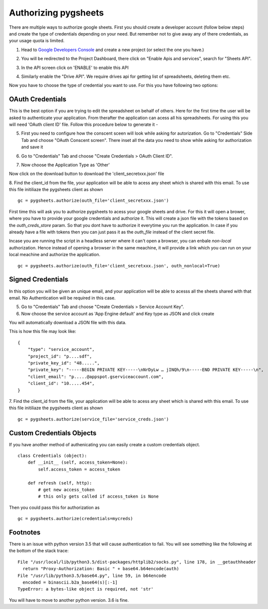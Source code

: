 Authorizing pygsheets
=====================

There are multiple ways to authorize google sheets. First you should create a developer account (follow below steps) and
create the type of credentials depending on your need. But remember not to give away any of there credentials, as your
usage quota is limited.


1. Head to `Google Developers Console <https://console.developers.google.com>`_ and create a new project (or select the one you have.)

.. image:: https://raw.githubusercontent.com/nithinmurali/tmpdatas/master/pygsheets/images/new_proj1.png
    :alt: NEW PROJ

.. image:: https://raw.githubusercontent.com/nithinmurali/tmpdatas/master/pygsheets/images/new_proj2.png
    :alt: NEW PROJ ADD


2.  You will be redirected to the Project Dashboard, there click on "Enable Apis and services", search for "Sheets API".

.. image:: https://raw.githubusercontent.com/nithinmurali/tmpdatas/master/pygsheets/images/apis.png
    :alt: APIs


3. In the API screen click on 'ENABLE' to enable this API

.. image:: https://raw.githubusercontent.com/nithinmurali/tmpdatas/master/pygsheets/images/api_enable.png
    :alt: Enabled APIs


4. Similarly enable the "Drive API". We require drives api for getting list of spreadsheets, deleting them etc.

Now you have to choose the type of credential you want to use. For this you have following two options:

OAuth Credentials
-----------------
This is the best option if you are trying to edit the spreadsheet on behalf of others. Here for the first time the user will
be asked to authenticate your application. From therafter the application can acess all his spreadsheets. For using this
you will need 'OAuth client ID' file. Follow this procedure below to generate it -


5. First you need to configure how the conscent sceen will look while asking for autorization. Go to "Credentials" Side Tab and choose "OAuth Conscent screen". There inset all the data you need to show while asking for authorization and save it

.. image:: https://raw.githubusercontent.com/nithinmurali/tmpdatas/master/pygsheets/images/oauth_conscent.png
    :alt: OAuth Conscent


6. Go to "Credentials" Tab and choose "Create Credentials > OAuth Client ID".

.. image:: https://raw.githubusercontent.com/nithinmurali/tmpdatas/master/pygsheets/images/creds_choose.png
    :alt: Google Developers Console

7. Now choose the Application Type as 'Other'

.. image:: https://raw.githubusercontent.com/nithinmurali/tmpdatas/master/pygsheets/images/create_client.png
    :alt: Client ID type


Now click on the download button to download the 'client_secretxxx.json' file

.. image:: https://raw.githubusercontent.com/nithinmurali/tmpdatas/master/pygsheets/images/download_client.png
    :alt: Download Credentials JSON from Developers Console


8. Find the client_id from the file, your application will be able to acess any sheet which is shared with this email. To use this file initiliaze the pygsheets client as shown
::

    gc = pygsheets.authorize(outh_file='client_secretxxx.json')

::

First time this will ask you to authorize pygsheets to acess your google sheets and drive. For this it will open a brower,
where you have to provide your google credentials and authorize it. This will create a json file with the
tokens based on the `outh_creds_store` param. So that you dont have to authorize it everytime you run the application.
In case if you already have a file with tokens then you can just pass it as the `outh_file` instead of the client secret file.

Incase you are running the script in a headless server where it can't open a browser, you can enbale `non-local` authorization.
Hence instead of opening a browser in the same meachine, it will provide a link which you can run on your local meachine
and authorize the application.

::

    gc = pygsheets.authorize(outh_file='client_secretxxx.json', outh_nonlocal=True)



Signed Credentials
------------------
In this option you will be given an unique email, and your application will be able to acesss all the sheets shared with that
email. No Authentication will be required in this case.


5. Go to "Credentials" Tab and choose "Create Credentials > Service Account Key".

6. Now choose the service account as 'App Engine default' and Key type as JSON and click create

.. image:: https://raw.githubusercontent.com/nithinmurali/tmpdatas/master/pygsheets/images/new_service_key.png
    :alt: Google Developers Console

You will automatically download a JSON file with this data.

.. image:: https://raw.githubusercontent.com/nithinmurali/tmpdatas/master/pygsheets/images/service_key_created.png
    :alt: Download Credentials JSON from Developers Console

This is how this file may look like:

::

    {
        "type": "service_account",
        "project_id": "p....sdf",
        "private_key_id": "48.....",
        "private_key": "-----BEGIN PRIVATE KEY-----\nNrDyLw … jINQh/9\n-----END PRIVATE KEY-----\n",
        "client_email": "p.....@appspot.gserviceaccount.com",
        "client_id": "10.....454",
    }



7. Find the client_id from the file, your application will be able to acess any sheet which is shared with this email. To use this file initiliaze the pygsheets client as shown
::

    gc = pygsheets.authorize(service_file='service_creds.json')


Custom Credentials Objects
--------------------------
If you have another method of authenicating you can easily create a custom credentials object.

::

    class Credentials (object):
        def __init__ (self, access_token=None):
            self.access_token = access_token

        def refresh (self, http):
            # get new access_token
            # this only gets called if access_token is None

Then you could pass this for authorization as

::

    gc = pygsheets.authorize(credentials=mycreds)

Footnotes
---------

There is an issue with python version 3.5 that will cause authentication to fail. You will see something like the following at the bottom of the stack trace:
::
  File "/usr/local/lib/python3.5/dist-packages/httplib2/socks.py", line 178, in __getauthheader
    return "Proxy-Authorization: Basic " + base64.b64encode(auth)
  File "/usr/lib/python3.5/base64.py", line 59, in b64encode
    encoded = binascii.b2a_base64(s)[:-1]
  TypeError: a bytes-like object is required, not 'str'

You will have to move to another python version. 3.6 is fine.
